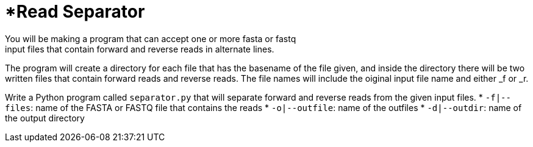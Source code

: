 = *Read Separator
You will be making a program that can accept one or more fasta or fastq
input files that contain forward and reverse reads in alternate lines. 
The program will create a directory for each file that has the basename
of the file given, and inside the directory there will be two written 
files that contain forward reads and reverse reads. The file names will
include the oiginal input file name and either _f or _r.

Write a Python program called `separator.py` that will separate forward 
and reverse reads from the given input files.
    * `-f|--files`: name of the FASTA or FASTQ file that contains the reads
    * `-o|--outfile`: name of the outfiles
    * `-d|--outdir`: name of the output directory
